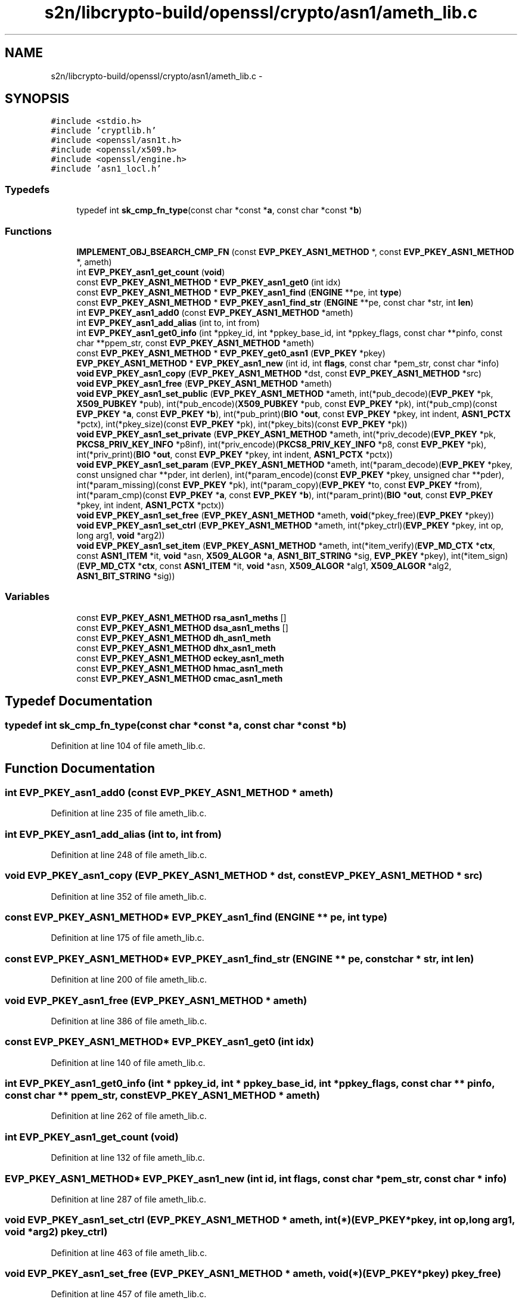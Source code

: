 .TH "s2n/libcrypto-build/openssl/crypto/asn1/ameth_lib.c" 3 "Thu Jun 30 2016" "s2n-openssl-doxygen" \" -*- nroff -*-
.ad l
.nh
.SH NAME
s2n/libcrypto-build/openssl/crypto/asn1/ameth_lib.c \- 
.SH SYNOPSIS
.br
.PP
\fC#include <stdio\&.h>\fP
.br
\fC#include 'cryptlib\&.h'\fP
.br
\fC#include <openssl/asn1t\&.h>\fP
.br
\fC#include <openssl/x509\&.h>\fP
.br
\fC#include <openssl/engine\&.h>\fP
.br
\fC#include 'asn1_locl\&.h'\fP
.br

.SS "Typedefs"

.in +1c
.ti -1c
.RI "typedef int \fBsk_cmp_fn_type\fP(const char *const *\fBa\fP, const char *const *\fBb\fP)"
.br
.in -1c
.SS "Functions"

.in +1c
.ti -1c
.RI "\fBIMPLEMENT_OBJ_BSEARCH_CMP_FN\fP (const \fBEVP_PKEY_ASN1_METHOD\fP *, const \fBEVP_PKEY_ASN1_METHOD\fP *, ameth)"
.br
.ti -1c
.RI "int \fBEVP_PKEY_asn1_get_count\fP (\fBvoid\fP)"
.br
.ti -1c
.RI "const \fBEVP_PKEY_ASN1_METHOD\fP * \fBEVP_PKEY_asn1_get0\fP (int idx)"
.br
.ti -1c
.RI "const \fBEVP_PKEY_ASN1_METHOD\fP * \fBEVP_PKEY_asn1_find\fP (\fBENGINE\fP **pe, int \fBtype\fP)"
.br
.ti -1c
.RI "const \fBEVP_PKEY_ASN1_METHOD\fP * \fBEVP_PKEY_asn1_find_str\fP (\fBENGINE\fP **pe, const char *str, int \fBlen\fP)"
.br
.ti -1c
.RI "int \fBEVP_PKEY_asn1_add0\fP (const \fBEVP_PKEY_ASN1_METHOD\fP *ameth)"
.br
.ti -1c
.RI "int \fBEVP_PKEY_asn1_add_alias\fP (int to, int from)"
.br
.ti -1c
.RI "int \fBEVP_PKEY_asn1_get0_info\fP (int *ppkey_id, int *ppkey_base_id, int *ppkey_flags, const char **pinfo, const char **ppem_str, const \fBEVP_PKEY_ASN1_METHOD\fP *ameth)"
.br
.ti -1c
.RI "const \fBEVP_PKEY_ASN1_METHOD\fP * \fBEVP_PKEY_get0_asn1\fP (\fBEVP_PKEY\fP *pkey)"
.br
.ti -1c
.RI "\fBEVP_PKEY_ASN1_METHOD\fP * \fBEVP_PKEY_asn1_new\fP (int id, int \fBflags\fP, const char *pem_str, const char *info)"
.br
.ti -1c
.RI "\fBvoid\fP \fBEVP_PKEY_asn1_copy\fP (\fBEVP_PKEY_ASN1_METHOD\fP *dst, const \fBEVP_PKEY_ASN1_METHOD\fP *src)"
.br
.ti -1c
.RI "\fBvoid\fP \fBEVP_PKEY_asn1_free\fP (\fBEVP_PKEY_ASN1_METHOD\fP *ameth)"
.br
.ti -1c
.RI "\fBvoid\fP \fBEVP_PKEY_asn1_set_public\fP (\fBEVP_PKEY_ASN1_METHOD\fP *ameth, int(*pub_decode)(\fBEVP_PKEY\fP *pk,                                                                                                                                                                                           \fBX509_PUBKEY\fP *pub), int(*pub_encode)(\fBX509_PUBKEY\fP *pub,                                                                                                                                                                                           const \fBEVP_PKEY\fP *pk), int(*pub_cmp)(const \fBEVP_PKEY\fP *\fBa\fP,                                                                                                                                                                               const \fBEVP_PKEY\fP *\fBb\fP), int(*pub_print)(\fBBIO\fP *\fBout\fP,                                                                                                                                                                                       const \fBEVP_PKEY\fP *pkey,                                                                                                                                                                                       int indent, \fBASN1_PCTX\fP *pctx), int(*pkey_size)(const \fBEVP_PKEY\fP *pk), int(*pkey_bits)(const \fBEVP_PKEY\fP *pk))"
.br
.ti -1c
.RI "\fBvoid\fP \fBEVP_PKEY_asn1_set_private\fP (\fBEVP_PKEY_ASN1_METHOD\fP *ameth, int(*priv_decode)(\fBEVP_PKEY\fP *pk,                                                                                                                                                                                                   \fBPKCS8_PRIV_KEY_INFO\fP                                                                                                                                                                                                   *p8inf), int(*priv_encode)(\fBPKCS8_PRIV_KEY_INFO\fP *p8,                                                                                                                                                                                                   const \fBEVP_PKEY\fP *pk), int(*priv_print)(\fBBIO\fP *\fBout\fP,                                                                                                                                                                                               const \fBEVP_PKEY\fP *pkey,                                                                                                                                                                                               int indent,                                                                                                                                                                                               \fBASN1_PCTX\fP *pctx))"
.br
.ti -1c
.RI "\fBvoid\fP \fBEVP_PKEY_asn1_set_param\fP (\fBEVP_PKEY_ASN1_METHOD\fP *ameth, int(*param_decode)(\fBEVP_PKEY\fP *pkey,                                                                                                                                                                                               const unsigned char **pder,                                                                                                                                                                                               int derlen), int(*param_encode)(const \fBEVP_PKEY\fP *pkey,                                                                                                                                                                                               unsigned char **pder), int(*param_missing)(const \fBEVP_PKEY\fP *pk), int(*param_copy)(\fBEVP_PKEY\fP *to,                                                                                                                                                                                       const \fBEVP_PKEY\fP *from), int(*param_cmp)(const \fBEVP_PKEY\fP *\fBa\fP,                                                                                                                                                                                   const \fBEVP_PKEY\fP *\fBb\fP), int(*param_print)(\fBBIO\fP *\fBout\fP,                                                                                                                                                                                           const \fBEVP_PKEY\fP *pkey,                                                                                                                                                                                           int indent, \fBASN1_PCTX\fP *pctx))"
.br
.ti -1c
.RI "\fBvoid\fP \fBEVP_PKEY_asn1_set_free\fP (\fBEVP_PKEY_ASN1_METHOD\fP *ameth, \fBvoid\fP(*pkey_free)(\fBEVP_PKEY\fP *pkey))"
.br
.ti -1c
.RI "\fBvoid\fP \fBEVP_PKEY_asn1_set_ctrl\fP (\fBEVP_PKEY_ASN1_METHOD\fP *ameth, int(*pkey_ctrl)(\fBEVP_PKEY\fP *pkey, int op,                                                                                                                                                                               long arg1, \fBvoid\fP *arg2))"
.br
.ti -1c
.RI "\fBvoid\fP \fBEVP_PKEY_asn1_set_item\fP (\fBEVP_PKEY_ASN1_METHOD\fP *ameth, int(*item_verify)(\fBEVP_MD_CTX\fP *\fBctx\fP,                                                                                                                                                                                       const \fBASN1_ITEM\fP *it,                                                                                                                                                                                       \fBvoid\fP *asn,                                                                                                                                                                                       \fBX509_ALGOR\fP *\fBa\fP,                                                                                                                                                                                       \fBASN1_BIT_STRING\fP *sig,                                                                                                                                                                                       \fBEVP_PKEY\fP *pkey), int(*item_sign)(\fBEVP_MD_CTX\fP *\fBctx\fP,                                                                                                                                                                               const \fBASN1_ITEM\fP *it,                                                                                                                                                                               \fBvoid\fP *asn,                                                                                                                                                                               \fBX509_ALGOR\fP *alg1,                                                                                                                                                                               \fBX509_ALGOR\fP *alg2,                                                                                                                                                                               \fBASN1_BIT_STRING\fP *sig))"
.br
.in -1c
.SS "Variables"

.in +1c
.ti -1c
.RI "const \fBEVP_PKEY_ASN1_METHOD\fP \fBrsa_asn1_meths\fP []"
.br
.ti -1c
.RI "const \fBEVP_PKEY_ASN1_METHOD\fP \fBdsa_asn1_meths\fP []"
.br
.ti -1c
.RI "const \fBEVP_PKEY_ASN1_METHOD\fP \fBdh_asn1_meth\fP"
.br
.ti -1c
.RI "const \fBEVP_PKEY_ASN1_METHOD\fP \fBdhx_asn1_meth\fP"
.br
.ti -1c
.RI "const \fBEVP_PKEY_ASN1_METHOD\fP \fBeckey_asn1_meth\fP"
.br
.ti -1c
.RI "const \fBEVP_PKEY_ASN1_METHOD\fP \fBhmac_asn1_meth\fP"
.br
.ti -1c
.RI "const \fBEVP_PKEY_ASN1_METHOD\fP \fBcmac_asn1_meth\fP"
.br
.in -1c
.SH "Typedef Documentation"
.PP 
.SS "typedef int sk_cmp_fn_type(const char *const *\fBa\fP, const char *const *\fBb\fP)"

.PP
Definition at line 104 of file ameth_lib\&.c\&.
.SH "Function Documentation"
.PP 
.SS "int EVP_PKEY_asn1_add0 (const \fBEVP_PKEY_ASN1_METHOD\fP * ameth)"

.PP
Definition at line 235 of file ameth_lib\&.c\&.
.SS "int EVP_PKEY_asn1_add_alias (int to, int from)"

.PP
Definition at line 248 of file ameth_lib\&.c\&.
.SS "\fBvoid\fP EVP_PKEY_asn1_copy (\fBEVP_PKEY_ASN1_METHOD\fP * dst, const \fBEVP_PKEY_ASN1_METHOD\fP * src)"

.PP
Definition at line 352 of file ameth_lib\&.c\&.
.SS "const \fBEVP_PKEY_ASN1_METHOD\fP* EVP_PKEY_asn1_find (\fBENGINE\fP ** pe, int type)"

.PP
Definition at line 175 of file ameth_lib\&.c\&.
.SS "const \fBEVP_PKEY_ASN1_METHOD\fP* EVP_PKEY_asn1_find_str (\fBENGINE\fP ** pe, const char * str, int len)"

.PP
Definition at line 200 of file ameth_lib\&.c\&.
.SS "\fBvoid\fP EVP_PKEY_asn1_free (\fBEVP_PKEY_ASN1_METHOD\fP * ameth)"

.PP
Definition at line 386 of file ameth_lib\&.c\&.
.SS "const \fBEVP_PKEY_ASN1_METHOD\fP* EVP_PKEY_asn1_get0 (int idx)"

.PP
Definition at line 140 of file ameth_lib\&.c\&.
.SS "int EVP_PKEY_asn1_get0_info (int * ppkey_id, int * ppkey_base_id, int * ppkey_flags, const char ** pinfo, const char ** ppem_str, const \fBEVP_PKEY_ASN1_METHOD\fP * ameth)"

.PP
Definition at line 262 of file ameth_lib\&.c\&.
.SS "int EVP_PKEY_asn1_get_count (\fBvoid\fP)"

.PP
Definition at line 132 of file ameth_lib\&.c\&.
.SS "\fBEVP_PKEY_ASN1_METHOD\fP* EVP_PKEY_asn1_new (int id, int flags, const char * pem_str, const char * info)"

.PP
Definition at line 287 of file ameth_lib\&.c\&.
.SS "\fBvoid\fP EVP_PKEY_asn1_set_ctrl (\fBEVP_PKEY_ASN1_METHOD\fP * ameth, int(*)(\fBEVP_PKEY\fP *pkey, int op,                                                                                                                                                                               long arg1, \fBvoid\fP *arg2) pkey_ctrl)"

.PP
Definition at line 463 of file ameth_lib\&.c\&.
.SS "\fBvoid\fP EVP_PKEY_asn1_set_free (\fBEVP_PKEY_ASN1_METHOD\fP * ameth, \fBvoid\fP(*)(\fBEVP_PKEY\fP *pkey) pkey_free)"

.PP
Definition at line 457 of file ameth_lib\&.c\&.
.SS "\fBvoid\fP EVP_PKEY_asn1_set_item (\fBEVP_PKEY_ASN1_METHOD\fP * ameth, int(*)(\fBEVP_MD_CTX\fP *\fBctx\fP,                                                                                                                                                                                       const \fBASN1_ITEM\fP *it,                                                                                                                                                                                       \fBvoid\fP *asn,                                                                                                                                                                                       \fBX509_ALGOR\fP *\fBa\fP,                                                                                                                                                                                       \fBASN1_BIT_STRING\fP *sig,                                                                                                                                                                                       \fBEVP_PKEY\fP *pkey) item_verify, int(*)(\fBEVP_MD_CTX\fP *\fBctx\fP,                                                                                                                                                                               const \fBASN1_ITEM\fP *it,                                                                                                                                                                               \fBvoid\fP *asn,                                                                                                                                                                               \fBX509_ALGOR\fP *alg1,                                                                                                                                                                               \fBX509_ALGOR\fP *alg2,                                                                                                                                                                               \fBASN1_BIT_STRING\fP *sig) item_sign)"

.PP
Definition at line 470 of file ameth_lib\&.c\&.
.SS "\fBvoid\fP EVP_PKEY_asn1_set_param (\fBEVP_PKEY_ASN1_METHOD\fP * ameth, int(*)(\fBEVP_PKEY\fP *pkey,                                                                                                                                                                                               const unsigned char **pder,                                                                                                                                                                                               int derlen) param_decode, int(*)(const \fBEVP_PKEY\fP *pkey,                                                                                                                                                                                               unsigned char **pder) param_encode, int(*)(const \fBEVP_PKEY\fP *pk) param_missing, int(*)(\fBEVP_PKEY\fP *to,                                                                                                                                                                                       const \fBEVP_PKEY\fP *from) param_copy, int(*)(const \fBEVP_PKEY\fP *\fBa\fP,                                                                                                                                                                                   const \fBEVP_PKEY\fP *\fBb\fP) param_cmp, int(*)(\fBBIO\fP *\fBout\fP,                                                                                                                                                                                           const \fBEVP_PKEY\fP *pkey,                                                                                                                                                                                           int indent, \fBASN1_PCTX\fP *pctx) param_print)"

.PP
Definition at line 434 of file ameth_lib\&.c\&.
.SS "\fBvoid\fP EVP_PKEY_asn1_set_private (\fBEVP_PKEY_ASN1_METHOD\fP * ameth, int(*)(\fBEVP_PKEY\fP *pk,                                                                                                                                                                                                   \fBPKCS8_PRIV_KEY_INFO\fP                                                                                                                                                                                                   *p8inf) priv_decode, int(*)(\fBPKCS8_PRIV_KEY_INFO\fP *p8,                                                                                                                                                                                                   const \fBEVP_PKEY\fP *pk) priv_encode, int(*)(\fBBIO\fP *\fBout\fP,                                                                                                                                                                                               const \fBEVP_PKEY\fP *pkey,                                                                                                                                                                                               int indent,                                                                                                                                                                                               \fBASN1_PCTX\fP *pctx) priv_print)"

.PP
Definition at line 418 of file ameth_lib\&.c\&.
.SS "\fBvoid\fP EVP_PKEY_asn1_set_public (\fBEVP_PKEY_ASN1_METHOD\fP * ameth, int(*)(\fBEVP_PKEY\fP *pk,                                                                                                                                                                                           \fBX509_PUBKEY\fP *pub) pub_decode, int(*)(\fBX509_PUBKEY\fP *pub,                                                                                                                                                                                           const \fBEVP_PKEY\fP *pk) pub_encode, int(*)(const \fBEVP_PKEY\fP *\fBa\fP,                                                                                                                                                                               const \fBEVP_PKEY\fP *\fBb\fP) pub_cmp, int(*)(\fBBIO\fP *\fBout\fP,                                                                                                                                                                                       const \fBEVP_PKEY\fP *pkey,                                                                                                                                                                                       int indent, \fBASN1_PCTX\fP *pctx) pub_print, int(*)(const \fBEVP_PKEY\fP *pk) pkey_size, int(*)(const \fBEVP_PKEY\fP *pk) pkey_bits)"

.PP
Definition at line 397 of file ameth_lib\&.c\&.
.SS "const \fBEVP_PKEY_ASN1_METHOD\fP* EVP_PKEY_get0_asn1 (\fBEVP_PKEY\fP * pkey)"

.PP
Definition at line 282 of file ameth_lib\&.c\&.
.SS "IMPLEMENT_OBJ_BSEARCH_CMP_FN (const \fBEVP_PKEY_ASN1_METHOD\fP *, const \fBEVP_PKEY_ASN1_METHOD\fP *, ameth)"

.SH "Variable Documentation"
.PP 
.SS "const \fBEVP_PKEY_ASN1_METHOD\fP cmac_asn1_meth"

.PP
Definition at line 77 of file cm_ameth\&.c\&.
.SS "const \fBEVP_PKEY_ASN1_METHOD\fP dh_asn1_meth"

.PP
Definition at line 587 of file dh_ameth\&.c\&.
.SS "const \fBEVP_PKEY_ASN1_METHOD\fP dhx_asn1_meth"

.PP
Definition at line 619 of file dh_ameth\&.c\&.
.SS "const \fBEVP_PKEY_ASN1_METHOD\fP dsa_asn1_meths[]"

.PP
Definition at line 624 of file dsa_ameth\&.c\&.
.SS "const \fBEVP_PKEY_ASN1_METHOD\fP eckey_asn1_meth"

.PP
Definition at line 611 of file ec_ameth\&.c\&.
.SS "const \fBEVP_PKEY_ASN1_METHOD\fP hmac_asn1_meth"

.PP
Definition at line 143 of file hm_ameth\&.c\&.
.SS "const \fBEVP_PKEY_ASN1_METHOD\fP rsa_asn1_meths[]"

.PP
Definition at line 924 of file rsa_ameth\&.c\&.
.SH "Author"
.PP 
Generated automatically by Doxygen for s2n-openssl-doxygen from the source code\&.
